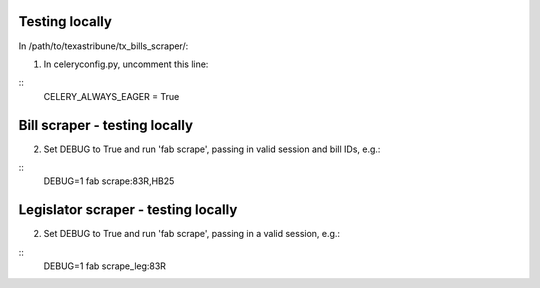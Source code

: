 Testing locally
============

In /path/to/texastribune/tx_bills_scraper/:

1. In celeryconfig.py, uncomment this line:

:: 
    CELERY_ALWAYS_EAGER = True


Bill scraper - testing locally
============

2. Set DEBUG to True and run 'fab scrape', passing in valid session and bill IDs, e.g.:

::
    DEBUG=1 fab scrape:83R,HB25


Legislator scraper - testing locally
============

2. Set DEBUG to True and run 'fab scrape', passing in a valid session, e.g.:

::    
    DEBUG=1 fab scrape_leg:83R

